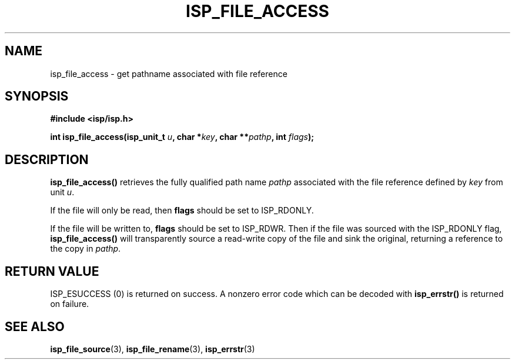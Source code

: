 .\" Copyright (C) 2005 The Regents of the University of California.
.\" Produced at Lawrence Livermore National Laboratory (cf, DISCLAIMER).
.\" Written by Jim Garlick <garlick@llnl.gov>.
.\"
.\" This file is part of ISP, a toolkit for constructing pipeline applications.
.\" For details, see <http://isp.sourceforge.net>.
.\"
.\" ISP is free software; you can redistribute it and/or modify it under
.\" the terms of the GNU General Public License as published by the Free
.\" Software Foundation; either version 2 of the License, or (at your option)
.\" any later version.
.\"
.\" ISP is distributed in the hope that it will be useful, but WITHOUT ANY
.\" WARRANTY; without even the implied warranty of MERCHANTABILITY or FITNESS
.\" FOR A PARTICULAR PURPOSE.  See the GNU General Public License for more
.\" details.
.\"
.\" You should have received a copy of the GNU General Public License along
.\" with ISP; if not, write to the Free Software Foundation, Inc.,
.\" 59 Temple Place, Suite 330, Boston, MA  02111-1307  USA.
.TH ISP_FILE_ACCESS 3  2005-03-23 "" "Industrial Strength Pipes"
.SH NAME
isp_file_access \- get pathname associated with file reference
.SH SYNOPSIS
.nf
.B #include <isp/isp.h>
.sp
.BI "int isp_file_access(isp_unit_t " u ", char *" key ", char **" pathp  ", int " flags ");"
.fi
.SH DESCRIPTION
\fBisp_file_access()\fR retrieves the fully qualified path name \fIpathp\fR
associated with the file reference defined by \fIkey\fR from unit \fIu\fR.
.PP
If the file will only be read, then \fBflags\fR should be set to ISP_RDONLY.
.PP
If the file will be written to, \fBflags\fR should be set to ISP_RDWR.
Then if the file was sourced with the ISP_RDONLY flag, \fBisp_file_access()\fR
will transparently source a read-write copy of 
the file and sink the original, returning a reference to the copy in 
\fIpathp\fR.
.SH "RETURN VALUE"
ISP_ESUCCESS (0)  is returned on success.  
A nonzero error code which can be decoded with 
\fBisp_errstr()\fR is returned on failure.
.SH "SEE ALSO"
.BR isp_file_source (3),
.BR isp_file_rename (3),
.BR isp_errstr (3)
